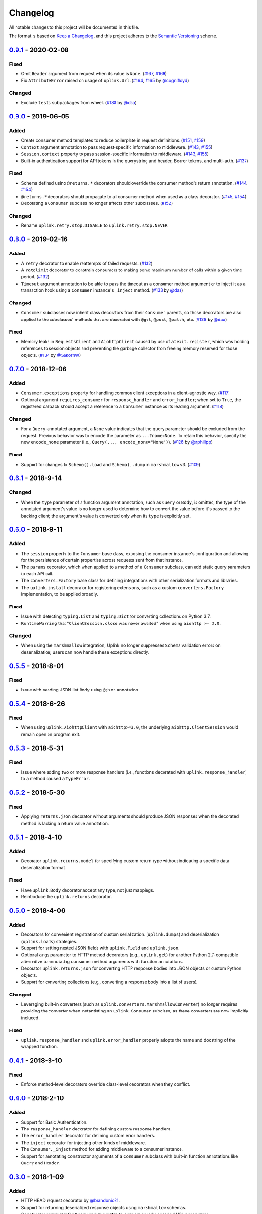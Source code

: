Changelog
*********

All notable changes to this project will be documented in this file.

The format is based on `Keep a Changelog`_, and this project adheres to the
`Semantic Versioning`_ scheme.

0.9.1_ - 2020-02-08
===================
Fixed
-----
- Omit ``Header`` argument from request when its value is ``None``.
  (`#167`_, `#169`_)
- Fix ``AttributeError`` raised on usage of ``uplink.Url``.
  (`#164`_, `#165`_ by `@cognifloyd`_)

Changed
-------
- Exclude ``tests`` subpackages from wheel.
  (`#188`_ by `@daa`_)

0.9.0_ - 2019-06-05
===================
Added
-----
- Create consumer method templates to reduce boilerplate in request
  definitions. (`#151`_, `#159`_)
- ``Context`` argument annotation to pass request-specific information to
  middleware. (`#143`_, `#155`_)
- ``Session.context`` property to pass session-specific information to
  middleware. (`#143`_, `#155`_)
- Built-in authentication support for API tokens in the querystring
  and header, Bearer tokens, and multi-auth. (`#137`_)

Fixed
-----
- Schema defined using ``@returns.*`` decorators should override the
  consumer method's return annotation. (`#144`_, `#154`_)
- ``@returns.*`` decorators should propagate to all consumer method when used
  as a class decorator. (`#145`_, `#154`_)
- Decorating a ``Consumer`` subclass no longer affects other subclasses. (`#152`_)

Changed
-------
- Rename ``uplink.retry.stop.DISABLE`` to ``uplink.retry.stop.NEVER``

0.8.0_ - 2019-02-16
===================
Added
-----
- A ``retry`` decorator to enable reattempts of failed requests. (`#132`_)
- A ``ratelimit`` decorator to constrain consumers to making some maximum number
  of calls within a given time period. (`#132`_)
- ``Timeout`` argument annotation to be able to pass the timeout as a consumer
  method argument or to inject it as a transaction hook using a ``Consumer``
  instance's ``_inject`` method. (`#133`_ by `@daa`_)

Changed
-------
- ``Consumer`` subclasses now inherit class decorators from their
  ``Consumer`` parents, so those decorators are also applied to the subclasses'
  methods that are decorated with ``@get``, ``@post``, ``@patch``, etc.
  (`#138`_ by `@daa`_)

Fixed
-----
- Memory leaks in ``RequestsClient`` and ``AiohttpClient`` caused by
  use of ``atexit.register``, which was holding references to session objects
  and preventing the garbage collector from freeing memory reserved for those
  objects. (`#134`_ by `@SakornW`_)

0.7.0_ - 2018-12-06
===================
Added
-----
- ``Consumer.exceptions`` property for handling common client exceptions in a 
  client-agnostic way. (`#117 <https://github.com/prkumar/uplink/pull/117>`_)
- Optional argument ``requires_consumer`` for ``response_handler`` and
  ``error_handler``; when set to ``True``, the registered callback should accept 
  a reference to a ``Consumer`` instance as its leading argument.
  (`#118 <https://github.com/prkumar/uplink/pull/118>`_)

Changed
-------
- For a ``Query``-annotated argument, a ``None`` value indicates that the query 
  parameter should be excluded from the request. Previous behavior was to encode
  the parameter as ``...?name=None``. To retain this behavior, specify the 
  new ``encode_none`` parameter (i.e., ``Query(..., encode_none="None")``). 
  (`#126 <https://github.com/prkumar/uplink/pull/126>`_ by 
  `@nphilipp <https://github.com/nphilipp>`_)

Fixed
-----
- Support for changes to ``Schema().load`` and ``Schema().dump`` in
  ``marshmallow`` v3.
  (`#109 <https://github.com/prkumar/uplink/pull/109>`_)

0.6.1_ - 2018-9-14
==================
Changed
-------
- When the ``type`` parameter of a function argument annotation, such as
  ``Query`` or ``Body``, is omitted, the type of the annotated argument's
  value is no longer used to determine how to convert the value before it's
  passed to the backing client; the argument's value is converted only when
  its ``type`` is explicitly set.

0.6.0_ - 2018-9-11
==================
Added
-----
- The ``session`` property to the ``Consumer`` base class, exposing the
  consumer instance's configuration and allowing for the persistence of
  certain properties across requests sent from that instance.
- The ``params`` decorator, which when applied to a method of a ``Consumer``
  subclass, can add static query parameters to each API call.
- The ``converters.Factory`` base class for defining integrations with
  other serialization formats and libraries.
- The ``uplink.install`` decorator for registering extensions, such as a
  custom ``converters.Factory`` implementation, to be applied broadly.

Fixed
-----
- Issue with detecting ``typing.List`` and ``typing.Dict`` for converting
  collections on Python 3.7.
- ``RuntimeWarning`` that "``ClientSession.close`` was never awaited" when
  using ``aiohttp >= 3.0``.

Changed
-------
- When using the ``marshmallow`` integration, Uplink no longer suppresses
  ``Schema`` validation errors on deserialization; users can now handle these
  exceptions directly.

0.5.5_ - 2018-8-01
==================
Fixed
-----
- Issue with sending JSON list ``Body`` using ``@json`` annotation.

0.5.4_ - 2018-6-26
==================
Fixed
-----
- When using ``uplink.AiohttpClient`` with ``aiohttp>=3.0``, the underlying
  ``aiohttp.ClientSession`` would remain open on program exit.

0.5.3_ - 2018-5-31
==================
Fixed
-----
- Issue where adding two or more response handlers (i.e., functions decorated
  with ``uplink.response_handler``) to a method caused a ``TypeError``.

0.5.2_ - 2018-5-30
==================
Fixed
-----
- Applying ``returns.json`` decorator without arguments should produce JSON
  responses when the decorated method is lacking a return value annotation.

0.5.1_ - 2018-4-10
==================
Added
-----
- Decorator ``uplink.returns.model`` for specifying custom return type without
  indicating a specific data deserialization format.

Fixed
-----
- Have ``uplink.Body`` decorator accept any type, not just mappings.
- Reintroduce the ``uplink.returns`` decorator.

0.5.0_ - 2018-4-06
==================
Added
-----
- Decorators for convenient registration of custom serialization.
  (``uplink.dumps``) and deserialization (``uplink.loads``) strategies.
- Support for setting nested JSON fields with ``uplink.Field`` and
  ``uplink.json``.
- Optional ``args`` parameter to HTTP method decorators (e.g., ``uplink.get``)
  for another Python 2.7-compatible alternative to annotating consumer method
  arguments with function annotations.
- Decorator ``uplink.returns.json`` for converting HTTP response bodies into
  JSON objects or custom Python objects.
- Support for converting collections (e.g., converting a response body into a
  list of users).

Changed
-------
- Leveraging built-in converters (such as ``uplink.converters.MarshmallowConverter``)
  no longer requires providing the converter when instantiating an
  ``uplink.Consumer`` subclass, as these converters are now implicitly included.

Fixed
-----
- ``uplink.response_handler`` and ``uplink.error_handler`` properly
  adopts the name and docstring of the wrapped function.

0.4.1_ - 2018-3-10
==================
Fixed
-----
- Enforce method-level decorators override class-level decorators when they conflict.

0.4.0_ - 2018-2-10
==================
Added
-----
- Support for Basic Authentication.
- The ``response_handler`` decorator for defining custom response handlers.
- The ``error_handler`` decorator for defining custom error handlers.
- The ``inject`` decorator for injecting other kinds of middleware.
- The ``Consumer._inject`` method for adding middleware to a consumer
  instance.
- Support for annotating constructor arguments of a ``Consumer`` subclass
  with built-in function annotations like ``Query`` and ``Header``.

0.3.0_ - 2018-1-09
==================
Added
-----
- HTTP HEAD request decorator by `@brandonio21`_.
- Support for returning deserialized response objects using ``marshmallow``
  schemas.
- Constructor parameter for ``Query`` and ``QueryMap`` to
  support already encoded URL parameters.
- Support for using ``requests.Session`` and ``aiohttp.ClientSession``
  instances with the ``client`` parameter of the ``Consumer``
  constructor.

Changed
-------
- ``aiohttp`` and ``twisted`` are now optional dependencies/extras.

Fixed
-----
- Fix for calling a request method with ``super``, by `@brandonio21`_.
- Fix issue where method decorators would incorrectly decorate inherited
  request methods.

0.2.2_ - 2017-11-23
===================
Fixed
-----
- Fix for error raised when an object that is not a class is passed into the
  ``client`` parameter of the ``Consumer`` constructor, by `@kadrach`_.

0.2.0_ - 2017-11-03
===================
Added
-----
- The class ``uplink.Consumer`` by `@itstehkman`_. Consumer classes should
  inherit this base.
  class, and creating consumer instances happens through instantiation.
- Support for ``asyncio`` for Python 3.4 and above.
- Support for ``twisted`` for all supported Python versions.

Changed
-------
- **BREAKING**: Invoking a consumer method now builds and executes the request,
  removing the extra step of calling the ``execute`` method.

Deprecated
----------
- Building consumer instances with ``uplink.build``. Instead, Consumer classes
  should inherit ``uplink.Consumer``.

Fixed
-----
- Header link for version 0.1.1 in changelog.

0.1.1_ - 2017-10-21
===================
Added
-----
- Contribution guide, ``CONTRIBUTING.rst``.
- "Contributing" Section in README.rst that links to contribution guide.
- ``AUTHORS.rst`` file for listing project contributors.
- Adopt `Contributor Covenant Code of Conduct`_.

.. _`Contributor Covenant Code of Conduct`: https://www.contributor-covenant.org/version/1/4/code-of-conduct.html

Changed
-------
- Replaced tentative contributing instructions in preview notice on
  documentation homepage with link to contribution guide.

0.1.0 - 2017-10-19
==================
Added
-----
- Python ports for almost all method and argument annotations in Retrofit_.
- Adherence to the variation of the semantic versioning scheme outlined in
  the official Python package distribution tutorial.
- MIT License
- Documentation with introduction, instructions for installing, and quick
  getting started guide covering the builder and all method and argument
  annotations.
- README that contains GitHub API v3 example, installation instructions with
  ``pip``, and link to online documentation.

.. General Links
.. _Retrofit: http://square.github.io/retrofit/
.. _`Keep a Changelog`: http://keepachangelog.com/en/1.0.0/
.. _`Semantic Versioning`: https://packaging.python.org/tutorials/distributing-packages/#semantic-versioning-preferred

.. Releases
.. _0.9.1: https://github.com/prkumar/uplink/compare/v0.9.1...HEAD
.. _0.9.0: https://github.com/prkumar/uplink/compare/v0.8.0...v0.9.0
.. _0.8.0: https://github.com/prkumar/uplink/compare/v0.7.0...v0.8.0
.. _0.7.0: https://github.com/prkumar/uplink/compare/v0.6.1...v0.7.0
.. _0.6.1: https://github.com/prkumar/uplink/compare/v0.6.0...v0.6.1
.. _0.6.0: https://github.com/prkumar/uplink/compare/v0.5.5...v0.6.0
.. _0.5.5: https://github.com/prkumar/uplink/compare/v0.5.4...v0.5.5
.. _0.5.4: https://github.com/prkumar/uplink/compare/v0.5.3...v0.5.4
.. _0.5.3: https://github.com/prkumar/uplink/compare/v0.5.2...v0.5.3
.. _0.5.2: https://github.com/prkumar/uplink/compare/v0.5.1...v0.5.2
.. _0.5.1: https://github.com/prkumar/uplink/compare/v0.5.0...v0.5.1
.. _0.5.0: https://github.com/prkumar/uplink/compare/v0.4.1...v0.5.0
.. _0.4.1: https://github.com/prkumar/uplink/compare/v0.4.0...v0.4.1
.. _0.4.0: https://github.com/prkumar/uplink/compare/v0.3.0...v0.4.0
.. _0.3.0: https://github.com/prkumar/uplink/compare/v0.2.2...v0.3.0
.. _0.2.2: https://github.com/prkumar/uplink/compare/v0.2.0...v0.2.2
.. _0.2.0: https://github.com/prkumar/uplink/compare/v0.1.1...v0.2.0
.. _0.1.1: https://github.com/prkumar/uplink/compare/v0.1.0...v0.1.1

.. Issues & Pull Requests
.. _#132: https://github.com/prkumar/uplink/pull/132
.. _#133: https://github.com/prkumar/uplink/pull/133
.. _#134: https://github.com/prkumar/uplink/pull/134
.. _#137: https://github.com/prkumar/uplink/pull/137
.. _#138: https://github.com/prkumar/uplink/pull/138
.. _#143: https://github.com/prkumar/uplink/issues/143
.. _#144: https://github.com/prkumar/uplink/issues/144
.. _#145: https://github.com/prkumar/uplink/issues/145
.. _#151: https://github.com/prkumar/uplink/issues/151
.. _#152: https://github.com/prkumar/uplink/pull/152
.. _#154: https://github.com/prkumar/uplink/pull/154
.. _#155: https://github.com/prkumar/uplink/pull/155
.. _#159: https://github.com/prkumar/uplink/pull/159
.. _#164: https://github.com/prkumar/uplink/issues/164
.. _#165: https://github.com/prkumar/uplink/pull/165
.. _#167: https://github.com/prkumar/uplink/issues/167
.. _#169: https://github.com/prkumar/uplink/pull/169
.. _#188: https://github.com/prkumar/uplink/pull/188

.. Contributors
.. _@daa: https://github.com/daa
.. _@SakornW: https://github.com/SakornW
.. _@brandonio21: https://github.com/brandonio21
.. _@itstehkman: https://github.com/itstehkman
.. _@kadrach: https://github.com/kadrach
.. _@cognifloyd: https://github.com/cognifloyd
